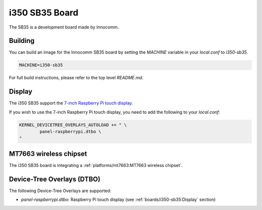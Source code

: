 i350 SB35 Board
================

The SB35 is a development board made by Innocomm.

Building
--------

You can build an image for the Innocomm SB35 board by setting the
`MACHINE` variable in your `local.conf` to `i350-sb35`.

.. code::

	MACHINE=i350-sb35

For full build instructions, please refer to the top level `README.md`.

Display
-------

The i350 SB35 support the `7-inch Raspberry Pi touch display`_.

If you wish to use the 7-inch Raspberry Pi touch display,
you need to add the following to your `local.conf`:

.. code::

	KERNEL_DEVICETREE_OVERLAYS_AUTOLOAD += " \
		panel-raspberrypi.dtbo \
	"

MT7663 wireless chipset
------------------------

The i350 SB35 board is integrating
a :ref:`platforms/mt7663:MT7663 wireless chipset`.

Device-Tree Overlays (DTBO)
---------------------------

The following Device-Tree Overlays are supported:

* `panel-raspberrypi.dtbo`: Raspberry Pi touch display (see :ref:`boards/i350-sb35:Display` section)

.. _7-inch Raspberry Pi touch display: https://www.raspberrypi.org/products/raspberry-pi-touch-display/
